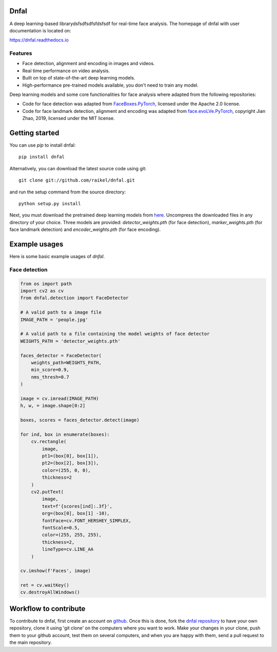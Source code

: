Dnfal
=======================

.. |Maintenance yes| image:: https://img.shields.io/badge/Maintained%3F-yes-green.svg
   :target: https://GitHub.com/Naereen/StrapDown.js/graphs/commit-activity

A deep learning-based librarydsfsdfsdfsfdsfsdf for real-time face analysis. The homepage of dnfal with user documentation is located on:

https://dnfal.readthedocs.io

.. image:: ./docs/source/_static/architecture.png

Features
--------

- Face detection, alignment and encoding in images and videos.
- Real time performance on video analysis.
- Built on top of state-of-the-art deep learning models.
- High-performance pre-trained models available, you don't need to train any model.

Deep learning models and some core functionalities for face analysis where 
adapted from the following repositories:

- Code for face detection was adapted from `FaceBoxes.PyTorch <https://github.com/zisianw/FaceBoxes.PyTorch>`_, licensed under the Apache 2.0 license.
- Code for face landmark detection, alignment and encoding was adapted from `face.evoLVe.PyTorch <https://github.com/ZhaoJ9014/face.evoLVe.PyTorch>`_, copyright Jian Zhao, 2019, licensed under the MIT license.

Getting started
===============

You can use `pip` to install dnfal::

    pip install dnfal

Alternatively, you can download the latest source code using git::

    git clone git://github.com/raikel/dnfal.git

and run the setup command from the source directory::

    python setup.py install
    
Next, you must download the pretrained deep learning models from `here <https://github.com/raikel/dnfal/tree/master/models>`_. Uncompress the downloaded files in any directory of your choice. Three models are provided: `detector_weights.pth` (for face detection), `marker_weights.pth` (for face landmark detection) and `encoder_weights.pth` (for face encoding).


Example usages
==============

Here is some basic example usages of `dnfal`.

Face detection
--------------

.. code-block:: python

    from os import path    
    import cv2 as cv   
    from dnfal.detection import FaceDetector
    
    # A valid path to a image file
    IMAGE_PATH = 'people.jpg'
    
    # A valid path to a file containing the model weights of face detector
    WEIGHTS_PATH = 'detector_weights.pth'

    faces_detector = FaceDetector(
        weights_path=WEIGHTS_PATH,  
        min_score=0.9, 
        nms_thresh=0.7
    )
    
    image = cv.imread(IMAGE_PATH)
    h, w, = image.shape[0:2]

    boxes, scores = faces_detector.detect(image)

    for ind, box in enumerate(boxes):
        cv.rectangle(
            image, 
            pt1=(box[0], box[1]), 
            pt2=(box[2], box[3]), 
            color=(255, 0, 0), 
            thickness=2
        )
        cv2.putText(
            image,
            text=f'{scores[ind]:.3f}',
            org=(box[0], box[1] -10),
            fontFace=cv.FONT_HERSHEY_SIMPLEX,
            fontScale=0.5,
            color=(255, 255, 255),
            thickness=2,
            lineType=cv.LINE_AA
        )

    cv.imshow(f'Faces', image)

    ret = cv.waitKey()
    cv.destroyAllWindows()

Workflow to contribute
======================

To contribute to dnfal, first create an account on `github
<https://github.com/>`_. Once this is done, fork the `dnfal repository
<https://github.com/raikel/dnfal>`_ to have your own repository,
clone it using 'git clone' on the computers where you want to work. Make
your changes in your clone, push them to your github account, test them
on several computers, and when you are happy with them, send a pull
request to the main repository.